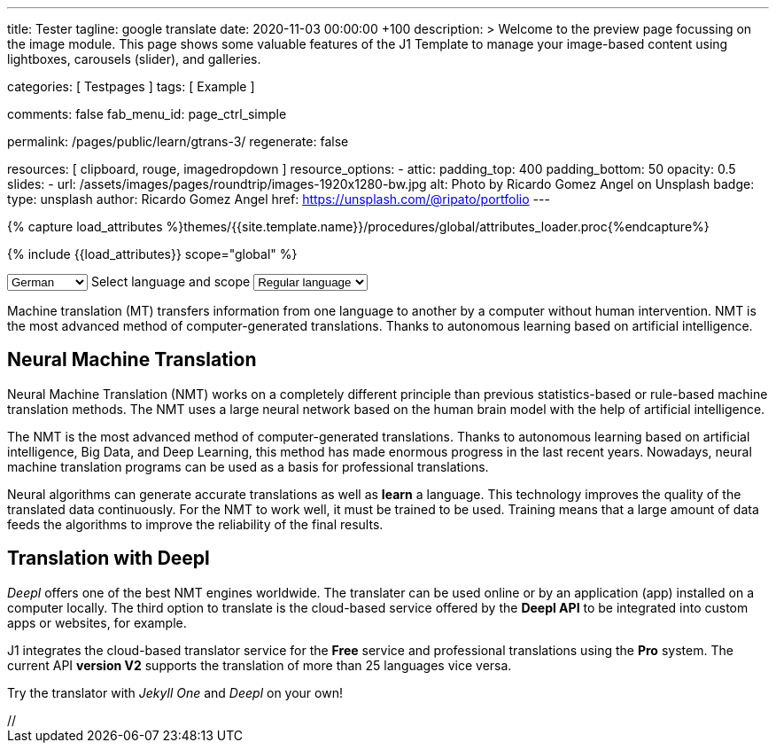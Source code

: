 ---
title:                                  Tester
tagline:                                google translate
date:                                   2020-11-03 00:00:00 +100
description: >
                                        Welcome to the preview page focussing on the image module. This page
                                        shows some valuable features of the J1 Template to manage your image-based
                                        content using lightboxes, carousels (slider), and galleries.

categories:                             [ Testpages ]
tags:                                   [ Example ]

comments:                               false
fab_menu_id:                            page_ctrl_simple

permalink:                              /pages/public/learn/gtrans-3/
regenerate:                             false

resources:                              [ clipboard, rouge, imagedropdown ]
resource_options:
  - attic:
      padding_top:                      400
      padding_bottom:                   50
      opacity:                          0.5
      slides:
        - url:                          /assets/images/pages/roundtrip/images-1920x1280-bw.jpg
          alt:                          Photo by Ricardo Gomez Angel on Unsplash
          badge:
            type:                       unsplash
            author:                     Ricardo Gomez Angel
            href:                       https://unsplash.com/@ripato/portfolio
---

// Page Initializer
// =============================================================================
// Enable the Liquid Preprocessor
:page-liquid:

// Set (local) page attributes here
// -----------------------------------------------------------------------------
// :page--attr:                         <attr-value>
:images-dir:                            {imagesdir}/pages/roundtrip/100_present_images

//  Load Liquid procedures
// -----------------------------------------------------------------------------
{% capture load_attributes %}themes/{{site.template.name}}/procedures/global/attributes_loader.proc{%endcapture%}

// Load page attributes
// -----------------------------------------------------------------------------
{% include {{load_attributes}} scope="global" %}

// Page content
// ~~~~~~~~~~~~~~~~~~~~~~~~~~~~~~~~~~~~~~~~~~~~~~~~~~~~~~~~~~~~~~~~~~~~~~~~~~~~~

// Include sub-documents
// -----------------------------------------------------------------------------

++++
<!-- destination language -->
<div class="form-group bmd-form-group mb-2">

  <select id="destination-language" name="source-language" class="form-control" is="ms-dropdown">
    <option value="CZ" data-image-css="flag-icon flag-icon-cz rectangle size-md"> Czech</option>
    <option value="DA" data-image-css="flag-icon flag-icon-dk rectangle size-md"> Danish</option>
    <option selected value="DE" data-image-css="flag-icon flag-icon-de rectangle size-md"> German</option>
    <option value="ES" data-image-css="flag-icon flag-icon-es rectangle size-md"> Spanish</option>
    <option value="EN" data-image-css="flag-icon flag-icon-gb rectangle size-md"> English</option>
    <option value="EL" data-image-css="flag-icon flag-icon-gr rectangle size-md"> Greek</option>
    <option value="FI" data-image-css="flag-icon flag-icon-fi rectangle size-md"> Finnish</option>
    <option value="FR" data-image-css="flag-icon flag-icon-fr rectangle size-md"> French</option>
    <option value="HU" data-image-css="flag-icon flag-icon-hu rectangle size-md"> Hungarian</option>
    <option value="IT" data-image-css="flag-icon flag-icon-it rectangle size-md"> Italian</option>
    <option value="NL" data-image-css="flag-icon flag-icon-nl rectangle size-md"> Dutch</option>
    <option value="PT" data-image-css="flag-icon flag-icon-pt rectangle size-md"> Portuguese</option>
    <option value="RO" data-image-css="flag-icon flag-icon-ro rectangle size-md"> Romanian</option>
    <option value="RU" data-image-css="flag-icon flag-icon-ru rectangle size-md"> Russian</option>
    <option value="SK" data-image-css="flag-icon flag-icon-sk rectangle size-md"> Slovak</option>
    <option value="SL "data-image-css="flag-icon flag-icon-sl rectangle size-md"> Slovenian</option>
    <option value="SV" data-image-css="flag-icon flag-icon-sv rectangle size-md"> Swedish</option>
  </select>
  <label for="source-language" class="bmd-label-floating">Select language and scope</label>

  <!-- select if translated text should lean towards formal|informal language -->
  <select id="language-scope" class="form-control" is="ms-dropdown">
    <option selected value="default" data-image-css="far fa-meh-blank mt-1 mr-3 mb-1">Regular language</option>
    <option value="more" data-image-css="far fa-meh mt-1 mr-3">Formal language</option>
    <option value="less" data-image-css="far fa-smile mt-1 mr-3">Informal language</option>
  </select>

</div>
++++

Machine translation (MT) transfers information from one language to another
by a computer without human intervention. NMT is the most advanced method
of computer-generated translations. Thanks to autonomous learning based on
artificial intelligence.

== Neural Machine Translation

Neural Machine Translation (NMT) works on a completely different principle
than previous statistics-based or rule-based machine translation methods.
The NMT uses a large neural network based on the human brain model with
the help of artificial intelligence.

The NMT is the most advanced method of computer-generated translations.
Thanks to autonomous learning based on artificial intelligence, Big Data,
and Deep Learning, this method has made enormous progress in the last recent
years. Nowadays, neural machine translation programs can be used as a basis
for professional translations.

Neural algorithms can generate accurate translations as well as *learn* a
language. This technology improves the quality of the translated data
continuously. For the NMT to work well, it must be trained to be used.
Training means that a large amount of data feeds the algorithms to
improve the reliability of the final results.

== Translation with Deepl

_Deepl_ offers one of the best NMT engines worldwide. The translater can be
used online or by an application (app) installed on a computer locally.
The third option to translate is the cloud-based service offered
by the *Deepl API* to be integrated into custom apps or websites, for example.

J1 integrates the cloud-based translator service for the *Free* service and
professional translations using the *Pro* system. The current API *version V2*
supports the translation of more than 25 languages vice versa.

Try the translator with _Jekyll One_ and _Deepl_ on your own!






++++
<script>

  $(function() {
    var ddDestinationLanguage = document.getElementById("destination-language").msDropdown;

    ddDestinationLanguage.on("close", function() {
      console.log(ddDestinationLanguage.uiData);
    });
  });

</script>

// <script type="text/javascript" src="//translate.google.com/translate_a/element.js?cb=googleTranslateElementInit"></script>
++++
